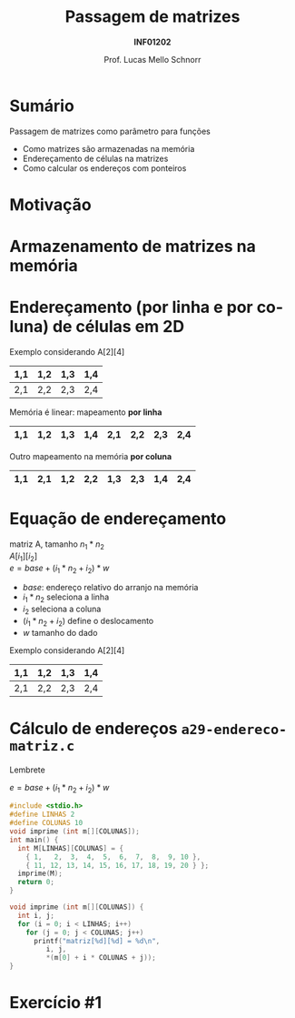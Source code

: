 # -*- coding: utf-8 -*-
# -*- mode: org -*-
#+startup: beamer overview indent
#+LANGUAGE: pt-br
#+TAGS: noexport(n)
#+EXPORT_EXCLUDE_TAGS: noexport
#+EXPORT_SELECT_TAGS: export

#+Title: Passagem de matrizes
#+Subtitle: *INF01202*
#+Author: Prof. Lucas Mello Schnorr
#+Date: \copyleft

#+LaTeX_CLASS: beamer
#+LaTeX_CLASS_OPTIONS: [xcolor=dvipsnames]
#+OPTIONS:   H:1 num:t toc:nil \n:nil @:t ::t |:t ^:t -:t f:t *:t <:t
#+LATEX_HEADER: \input{org-babel.tex}
#+LATEX_HEADER: \usepackage{amsmath}
#+LATEX_HEADER: \usepackage{systeme}

* Sumário

Passagem de matrizes como parâmetro para funções
- Como matrizes são armazenadas na memória
- Endereçamento de células na matrizes
- Como calcular os endereços com ponteiros

* Motivação

#+latex: \cortesia{../../../Algoritmos/Marcelo/aulas/aula19/aula19_slide_16.pdf}{Prof. Marcelo Walter}

* Armazenamento de matrizes na memória

#+latex: \cortesia{../../../Algoritmos/Mara/Teoricas/Aula19-Ponteiros2_v3_slide_14.pdf}{Prof. Mara Abel}

* Endereçamento (por linha e por coluna) de células em 2D

Exemplo considerando A[2][4]
|-----+-----+-----+-----|
| 1,1 | 1,2 | 1,3 | 1,4 |
|-----+-----+-----+-----|
| 2,1 | 2,2 | 2,3 | 2,4 |
|-----+-----+-----+-----|

#+latex: \pause

Memória é linear: mapeamento *por linha*
|-----+-----+-----+-----+-----+-----+-----+-----|
| 1,1 | 1,2 | 1,3 | 1,4 | 2,1 | 2,2 | 2,3 | 2,4 |
|-----+-----+-----+-----+-----+-----+-----+-----|

#+latex: \pause

Outro mapeamento na memória *por coluna*
|-----+-----+-----+-----+-----+-----+-----+-----|
| 1,1 | 2,1 | 1,2 | 2,2 | 1,3 | 2,3 | 1,4 | 2,4 |
|-----+-----+-----+-----+-----+-----+-----+-----|

* Equação de endereçamento

  #+begin_center
  matriz A, tamanho $n_1 * n_2$ \\
  $A[i_1][i_2]$ \\
  $e = base + (i_1 * n_2 + i_2) * w$
  #+end_center
+ $base$: endereço relativo do arranjo na memória
+ $i_1 * n_2$ seleciona a linha
+ $i_2$ seleciona a coluna
+ $(i_1 * n_2 + i_2)$ define o deslocamento
+ $w$ tamanho do dado
#+latex: \vfill\pause

Exemplo considerando A[2][4]
|-----+-----+-----+-----|
| 1,1 | 1,2 | 1,3 | 1,4 |
|-----+-----+-----+-----|
| 2,1 | 2,2 | 2,3 | 2,4 |
|-----+-----+-----+-----|

* Cálculo de endereços ~a29-endereco-matriz.c~

Lembrete

$e = base + (i_1 * n_2 + i_2) * w$

#+BEGIN_SRC C :tangle e/a29-endereco-matriz.c
#include <stdio.h>
#define LINHAS 2
#define COLUNAS 10
void imprime (int m[][COLUNAS]);
int main() {
  int M[LINHAS][COLUNAS] = {
    { 1,   2,  3,  4,  5,  6,  7,  8,  9, 10 },
    { 11, 12, 13, 14, 15, 16, 17, 18, 19, 20 } };
  imprime(M);
  return 0;
}
#+END_SRC

#+latex: \pause

#+BEGIN_SRC C :tangle e/a29-endereco-matriz.c :main no
void imprime (int m[][COLUNAS]) {
  int i, j;
  for (i = 0; i < LINHAS; i++)
    for (j = 0; j < COLUNAS; j++)
      printf("matriz[%d][%d] = %d\n",
	     i, j,
	     ,*(m[0] + i * COLUNAS + j));
}
#+END_SRC
* Exercício #1

#+latex: \cortesia{../../../Algoritmos/Marcelo/aulas/aula19/aula19_slide_19.pdf}{Prof. Marcelo Walter}

